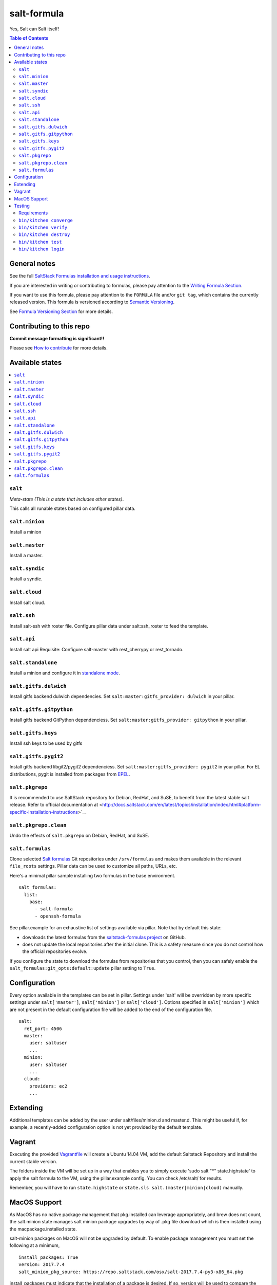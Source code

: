 .. _readme:

salt-formula
============

|img_travis| |img_sr|

.. |img_travis| image:: https://travis-ci.com/saltstack-formulas/salt-formula.svg?branch=master
   :alt: Travis CI Build Status
   :scale: 100%
   :target: https://travis-ci.com/saltstack-formulas/salt-formula
.. |img_sr| image:: https://img.shields.io/badge/%20%20%F0%9F%93%A6%F0%9F%9A%80-semantic--release-e10079.svg
   :alt: Semantic Release
   :scale: 100%
   :target: https://github.com/semantic-release/semantic-release

Yes, Salt can Salt itself!

.. contents:: **Table of Contents**

General notes
-------------

See the full `SaltStack Formulas installation and usage instructions
<https://docs.saltstack.com/en/latest/topics/development/conventions/formulas.html>`_.

If you are interested in writing or contributing to formulas, please pay attention to the `Writing Formula Section
<https://docs.saltstack.com/en/latest/topics/development/conventions/formulas.html#writing-formulas>`_.

If you want to use this formula, please pay attention to the ``FORMULA`` file and/or ``git tag``,
which contains the currently released version. This formula is versioned according to `Semantic Versioning <http://semver.org/>`_.

See `Formula Versioning Section <https://docs.saltstack.com/en/latest/topics/development/conventions/formulas.html#versioning>`_ for more details.

Contributing to this repo
-------------------------

**Commit message formatting is significant!!**

Please see `How to contribute <https://github.com/saltstack-formulas/.github/blob/master/CONTRIBUTING.rst>`_ for more details.

Available states
----------------

.. contents::
   :local:

``salt``
^^^^^^^^

*Meta-state (This is a state that includes other states)*.

This calls all runable states based on configured pillar data.

``salt.minion``
^^^^^^^^^^^^^^^

Install a minion

``salt.master``
^^^^^^^^^^^^^^^

Install a master.

``salt.syndic``
^^^^^^^^^^^^^^^

Install a syndic.

``salt.cloud``
^^^^^^^^^^^^^^

Install salt cloud.

``salt.ssh``
^^^^^^^^^^^^

Install salt-ssh with roster file.
Configure pillar data under salt:ssh_roster to feed the template.

``salt.api``
^^^^^^^^^^^^

Install salt api
Requisite: Configure salt-master with rest_cherrypy or rest_tornado.

``salt.standalone``
^^^^^^^^^^^^^^^^^^^

Install a minion and configure it in `standalone mode
<http://docs.saltstack.com/en/latest/topics/tutorials/standalone_minion.html>`_.

``salt.gitfs.dulwich``
^^^^^^^^^^^^^^^^^^^^^^

Install gitfs backend dulwich dependencies. Set ``salt:master:gitfs_provider: dulwich`` in your pillar.

``salt.gitfs.gitpython``
^^^^^^^^^^^^^^^^^^^^^^^^

Install gitfs backend GitPython dependenciess. Set ``salt:master:gitfs_provider: gitpython`` in your pillar.

``salt.gitfs.keys``
^^^^^^^^^^^^^^^^^^^

Install ssh keys to be used by gitfs

``salt.gitfs.pygit2``
^^^^^^^^^^^^^^^^^^^^^

Install gitfs backend libgit2/pygit2 dependenciess. Set ``salt:master:gitfs_provider: pygit2`` in your pillar.
For EL distributions, pygit is installed from packages from `EPEL <https://github.com/saltstack-formulas/epel-formula>`_.

``salt.pkgrepo``
^^^^^^^^^^^^^^^^

It is recommended to use SaltStack repository for Debian, RedHat, and SuSE, to benefit from the latest stable salt release. Refer to official documentation at <http://docs.saltstack.com/en/latest/topics/installation/index.html#platform-specific-installation-instructions>`_.

``salt.pkgrepo.clean``
^^^^^^^^^^^^^^^^^^^^^^^

Undo the effects of ``salt.pkgrepo`` on Debian, RedHat, and SuSE.

``salt.formulas``
^^^^^^^^^^^^^^^^^

Clone selected `Salt formulas
<http://docs.saltstack.com/en/latest/topics/development/conventions/formulas.html>`_
Git repositories under ``/srv/formulas`` and makes them available in the
relevant ``file_roots`` settings. Pillar data can be used to customize all
paths, URLs, etc.

Here's a minimal pillar sample installing two formulas in the base
environment.

::

    salt_formulas:
      list:
        base:
          - salt-formula
          - openssh-formula

See pillar.example for an exhaustive list of settings available via pillar. Note
that by default this state:

- downloads the latest formulas from the `saltstack-formulas project
  <https://github.com/saltstack-formulas>`_ on GitHub.
- does not update the local repositories after the initial clone.
  This is a safety measure since you do not control how the official
  repositories evolve.

If you configure the state to download the formulas from repositories that
you control, then you can safely enable the
``salt_formulas:git_opts:default:update`` pillar setting to ``True``.


Configuration
-------------

Every option available in the templates can be set in pillar. Settings under 'salt' will be overridden by more specific settings under ``salt['master']``, ``salt['minion']`` or ``salt['cloud']``. Options specified in ``salt['minion']`` which are not present in the default configuration file will be added to the end of the configuration file.

::

    salt:
      ret_port: 4506
      master:
        user: saltuser
        ...
      minion:
        user: saltuser
        ...
      cloud:
        providers: ec2
        ...

Extending
---------

Additional templates can be added by the user under salt/files/minion.d and master.d. This might be useful if, for example, a recently-added configuration option is not yet provided by the default template.

Vagrant
-------

Executing the provided `Vagrantfile <http://www.vagrantup.com/>`_  will create a Ubuntu 14.04 VM, add the default Saltstack Repository and install the current stable version.

The folders inside the VM will be set up in a way that enables you to simply execute 'sudo salt "*" state.highstate' to apply the salt formula to the VM, using the pillar.example config. You can check /etc/salt/ for results.

Remember, you will have to run ``state.highstate`` or ``state.sls salt.(master|minion|cloud)`` manually.

MacOS Support
-------------

As MacOS has no native package management that pkg.installed can leverage appropriately, and brew does not count, the salt.minion state  manages salt minion package upgrades by way of .pkg file download which is then installed using the macpackage.installed state.

salt-minion packages on MacOS will not be upgraded by default. To enable package management you must set the following at a minimum,

::

    install_packages: True
    version: 2017.7.4
    salt_minion_pkg_source: https://repo.saltstack.com/osx/salt-2017.7.4-py3-x86_64.pkg

install_packages must indicate that the installation of a package is desired. If so, version will be used to compare the version of the installed .pkg against the downloaded one. If version is not set and a salt.pkg is already installed the .pkg will not be installed again.

A future update to the formula may include extraction of version from the downloaded .pkg itself; but for the time being you MUST set version to indicate what you believe it to be.

Refer to pillar.example for more information.

Testing
-------

Linux testing is done with ``kitchen-salt``.

Requirements
^^^^^^^^^^^^

* Ruby
* Docker

.. code-block:: bash

   $ gem install bundler
   $ bundle install
   $ bin/kitchen test [platform]

Where ``[platform]`` is the platform name defined in ``kitchen.yml``,
e.g. ``debian-9-2019-2-py3``.

``bin/kitchen converge``
^^^^^^^^^^^^^^^^^^^^^^^^

Creates the docker instance and runs the ``salt`` main states, ready for testing.

``bin/kitchen verify``
^^^^^^^^^^^^^^^^^^^^^^

Runs the ``inspec`` tests on the actual instance.

``bin/kitchen destroy``
^^^^^^^^^^^^^^^^^^^^^^^

Removes the docker instance.

``bin/kitchen test``
^^^^^^^^^^^^^^^^^^^^

Runs all of the stages above in one go: i.e. ``destroy`` + ``converge`` + ``verify`` + ``destroy``.

``bin/kitchen login``
^^^^^^^^^^^^^^^^^^^^^

Gives you SSH access to the instance for manual testing.
